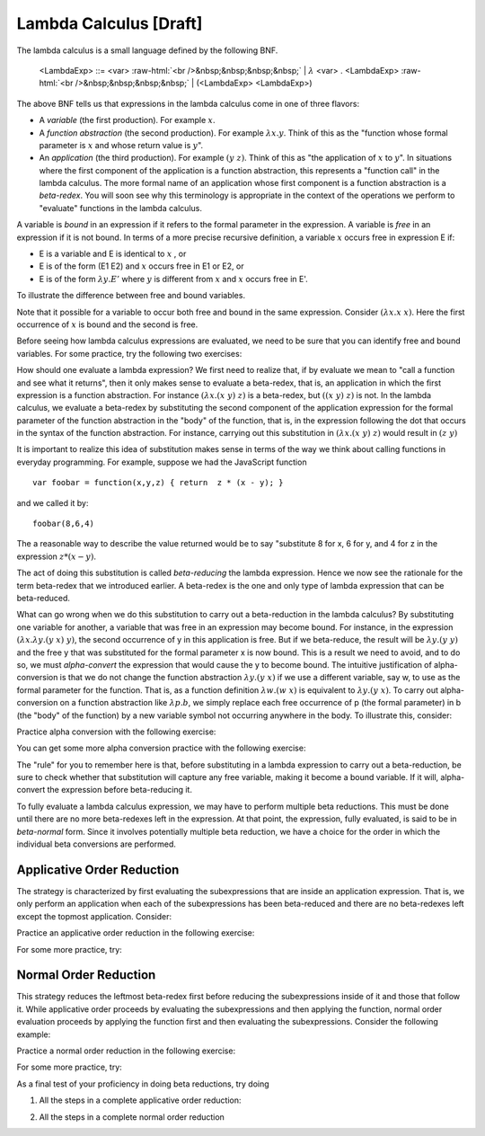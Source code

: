 .. This file is part of the OpenDSA eTextbook project. See
.. http://algoviz.org/OpenDSA for more details.
.. Copyright (c) 2012-13 by the OpenDSA Project Contributors, and
.. distributed under an MIT open source license.

.. avmetadata:: 
   :author: Tom Naps and Taylor Rydahl

Lambda Calculus [Draft]
===================================

.. role:: raw-html(raw)
   :format: html

The lambda calculus is a small language defined by the following BNF.

 <LambdaExp> ::= <var> :raw-html:`<br />&nbsp;&nbsp;&nbsp;&nbsp;` \| :math:`\lambda` <var> . <LambdaExp> :raw-html:`<br />&nbsp;&nbsp;&nbsp;&nbsp;` \| (<LambdaExp> <LambdaExp>)          

The above BNF tells us that expressions in the lambda calculus come in one of three flavors:

- A *variable* (the first production).   For example :math:`x`.
- A *function abstraction* (the second production). For example
  :math:`\lambda x.y`.  Think of this as the "function whose formal
  parameter is :math:`x` and whose return value is :math:`y`".
- An *application* (the third production). For example :math:`(y \; z)`.
  Think of this as "the application of :math:`x` to :math:`y`".  
  In situations where the first component of the application is a
  function abstraction, this represents a "function call" in the
  lambda calculus.  The more formal name of an application whose first
  component is a function abstraction is a *beta-redex*.  You will soon see why this terminology is appropriate in the context of the operations we perform to "evaluate" functions in the lambda calculus.

A variable is *bound* in an expression if it refers to the formal
parameter in the expression.  A variable is *free* in an expression if
it is not bound.   In terms of a more precise recursive definition,
a variable :math:`x` occurs free in expression E if:

- E is a variable and E is identical to :math:`x` , or
- E is of the form (E1 E2) and :math:`x` occurs free in E1 or E2, or
- E is of the form :math:`\lambda y.E'` where :math:`y` is different from :math:`x` and :math:`x` occurs free in E'.


To illustrate the difference between free and bound variables.

.. Slideshow for Free/Bound Vars

.. inlineav:: FreeBoundCON ss
   :output: show

Note that it possible for a variable to occur both free and bound in the same expression.  Consider :math:`(\lambda x.x \; x)`.   Here the first occurrence of :math:`x` is bound and the second is free.

Before seeing how lambda calculus expressions are evaluated, we need
to be sure that you can identify free and bound variables.  For some
practice, try the following two exercises:

.. avembed:: Exercises/Development/LambdaCalcFree.html ka

.. avembed:: Exercises/Development/LambdaCalcBound.html ka

How should one evaluate a lambda expression?  We first need to realize
that, if by evaluate we mean to "call a function and see what it
returns", then it only makes sense to evaluate a beta-redex, that is,
an application in which the first expression is a function
abstraction.  For instance :math:`(\lambda x.(x \; y) \; z)` is a
beta-redex, but :math:`((x \; y) \; z)` is not.  In the lambda
calculus, we evaluate a beta-redex by substituting the second
component of the application expression for the formal parameter of
the function abstraction in the "body" of the function, that is, in the expression following the dot that occurs in the syntax of the
function abstraction.  For instance, carrying out this substitution in
:math:`(\lambda x.(x \; y) \; z)` would result in :math:`(z \; y)`

It is important to realize this idea of substitution makes sense in terms of the way we think about calling functions in everyday programming.   For example, suppose we had the JavaScript function

::

 var foobar = function(x,y,z) { return  z * (x - y); }

and we called it by:

::

 foobar(8,6,4)

The a reasonable way to describe the value returned would be to say "substitute 8 for x, 6 for y, and 4 for z in the expression :math:`z * (x - y)`. 



The act of doing this substitution is called *beta-reducing* the lambda expression.   Hence we now see the rationale for the term beta-redex that we introduced earlier.   A beta-redex is the one and only type of lambda expression that can be beta-reduced.

What can go wrong when we do this substitution to carry out a
beta-reduction in the lambda calculus?  By substituting one
variable for another, a variable that was free in an expression may
become bound.  For instance, in the expression :math:`(\lambda
x.\lambda y.(y \; x) \; y)`, the second occurrence of y in this
application is free.  But if we beta-reduce, the result will be
:math:`\lambda y.(y \; y)` and the free y that was substituted for the
formal parameter x is now bound.  This is a result we need to avoid,
and to do so, we must *alpha-convert* the expression that would cause
the y to become bound.  The intuitive justification of alpha-conversion
is that we do not change the function abstraction :math:`\lambda y.(y
\; x)` if we use a different variable, say w, to use as the formal
parameter for the function.  That is, as a function definition
:math:`\lambda w.(w \; x)` is equivalent to :math:`\lambda y.(y \; x)`.   To carry out alpha-conversion on a function abstraction like :math:`\lambda p.b`, we 
simply replace each free occurrence of p (the formal parameter) in b (the "body" of the function) by a new variable symbol not occurring anywhere in the body.    To illustrate this, consider:


.. Slideshow for Alpha Conversion

.. inlineav:: AlphaConversionCON ss
   :output: show

Practice alpha conversion with the following exercise:

.. Exercise for AlphaConversion

.. avembed:: Exercises/Development/AlphaConversionChoice.html ka

You can get some more alpha conversion practice with the following exercise:

.. Exercise for AlphaConversion

.. avembed:: Exercises/Development/AlphaConversionHighlight.html ka

The  "rule" for you to remember here is that, before substituting in a lambda
expression to carry out a beta-reduction, be sure to check whether
that substitution will capture any free variable, making it become a
bound variable.  If it will, alpha-convert the expression before
beta-reducing it.


.. A fundamental tool in evaluating expressions in the lambda calculus is
.. the notion of substitution.  For the application of a function to its
.. argument, we need merely substitute the argument for the formal
.. parameter in the expression that defines the function, being careful
.. to first alpha convert if doing this would capture a free variable.
.. This is called beta conversion, and 

To fully evaluate a lambda calculus expression, we may have to perform
multiple beta reductions.  This must be done until there are no more
beta-redexes left in the expression.  At that point, the expression,
fully evaluated, is said to be in *beta-normal* form.  Since it
involves potentially multiple beta reduction, we have a choice for
the order in which the individual beta conversions are performed.

Applicative Order Reduction
---------------------------

The strategy is characterized by first evaluating the subexpressions that are inside an application expression.
That is, we only perform an application when each of the
subexpressions has been beta-reduced and there are no beta-redexes left except
the topmost application.  Consider:


.. Slideshow for Applicative order

.. inlineav:: BetaAppCON ss
   :output: show

Practice an applicative order reduction in the following exercise:

.. Exercise for Applicative

.. avembed:: Exercises/Development/BetaReductionAppNextStep.html ka

For some more practice, try:

.. Exercise for Applicative

.. avembed:: Exercises/Development/BetaReductionAppHighlight.html ka




Normal Order Reduction
----------------------

This strategy reduces the leftmost beta-redex first before reducing
the subexpressions inside of it and those that follow it.  While
applicative order proceeds by evaluating the subexpressions and then
applying the function, normal order evaluation proceeds by applying
the function first and then evaluating the subexpressions.  Consider
the following example:


.. Slideshow for Normal Order

.. inlineav:: BetaNormCON ss
   :output: show


Practice a normal order reduction in the following exercise:

.. Exercise for Normal

.. avembed:: Exercises/Development/BetaReductionNormNextStep.html ka

For some more practice, try:

.. Exercise for Applicative

.. avembed:: Exercises/Development/BetaReductionNormHighlight.html ka


As a final test of your proficiency in doing beta reductions, try doing

1. All the steps in a complete applicative order reduction:

.. avembed:: AV/Development/BetaAppPro.html pe

2. All the steps in a complete normal order reduction

.. avembed:: AV/Development/BetaNormPro.html pe

.. odsascript:: AV/Development/FreeBoundCON.js

.. odsascript:: AV/Development/AlphaConversionCON.js

.. odsascript:: AV/Development/BetaAppCON.js

.. odsascript:: AV/Development/BetaNormCON.js
